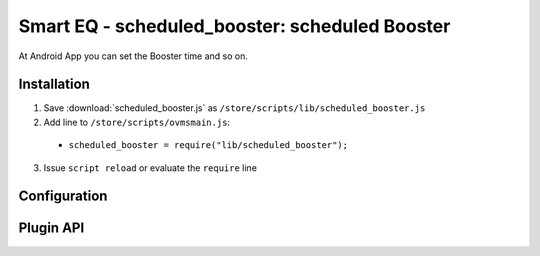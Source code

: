 ============================
Smart EQ - scheduled_booster: scheduled Booster 
============================

At Android App you can set the Booster time and so on.

------------
Installation
------------

1. Save :download:`scheduled_booster.js` as ``/store/scripts/lib/scheduled_booster.js``
2. Add line to ``/store/scripts/ovmsmain.js``:

  - ``scheduled_booster = require("lib/scheduled_booster");``

3. Issue ``script reload`` or evaluate the ``require`` line

-------------
Configuration
-------------

----------
Plugin API
----------
